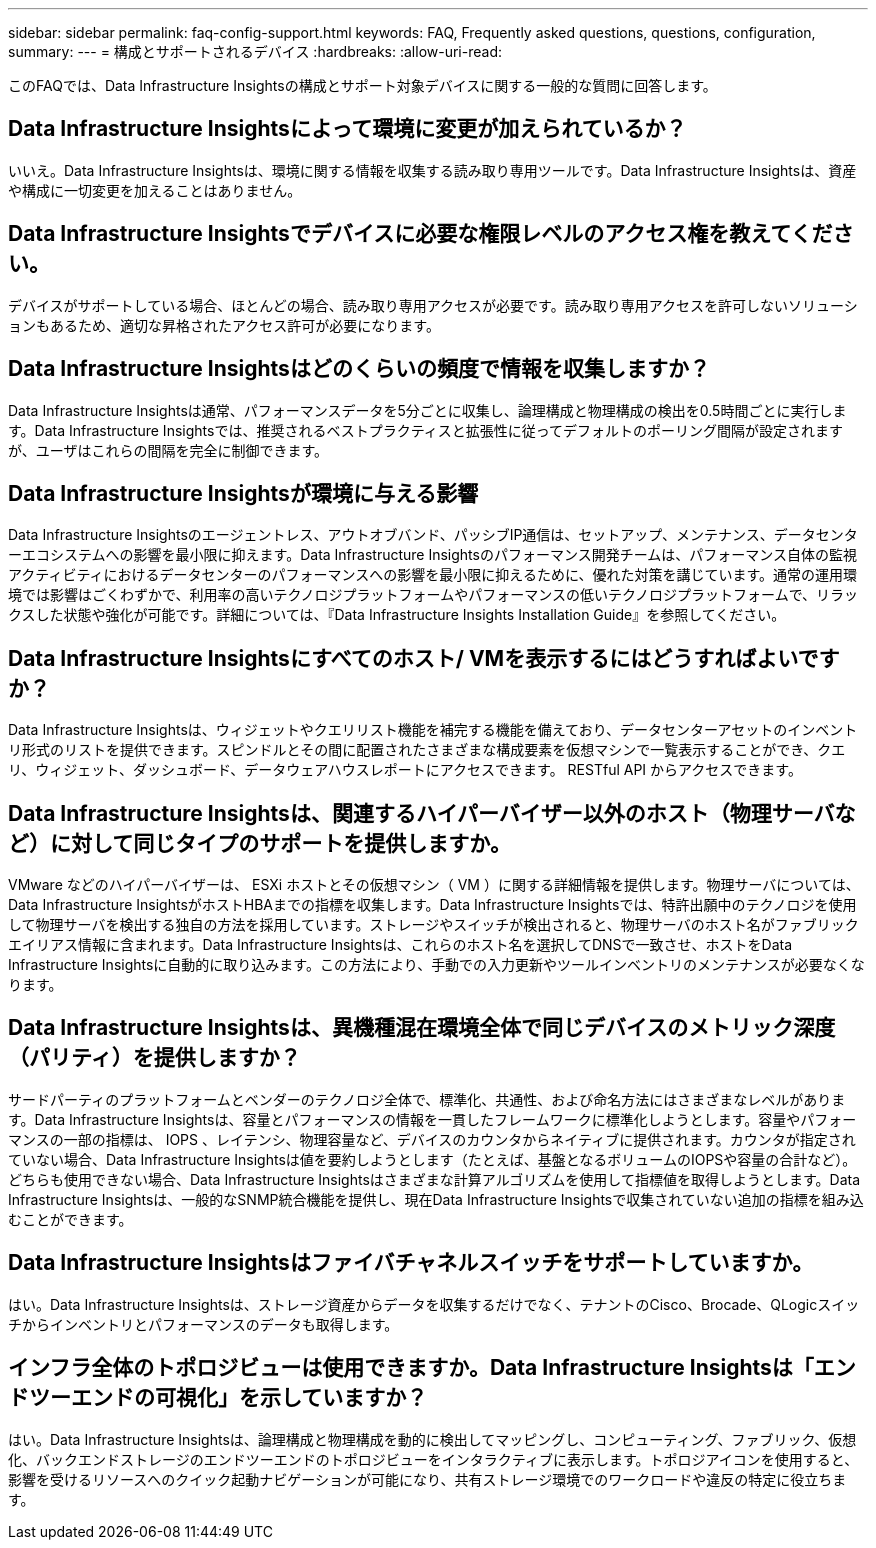 ---
sidebar: sidebar 
permalink: faq-config-support.html 
keywords: FAQ, Frequently asked questions, questions, configuration, 
summary:  
---
= 構成とサポートされるデバイス
:hardbreaks:
:allow-uri-read: 


[role="lead"]
このFAQでは、Data Infrastructure Insightsの構成とサポート対象デバイスに関する一般的な質問に回答します。



== Data Infrastructure Insightsによって環境に変更が加えられているか？

いいえ。Data Infrastructure Insightsは、環境に関する情報を収集する読み取り専用ツールです。Data Infrastructure Insightsは、資産や構成に一切変更を加えることはありません。



== Data Infrastructure Insightsでデバイスに必要な権限レベルのアクセス権を教えてください。

デバイスがサポートしている場合、ほとんどの場合、読み取り専用アクセスが必要です。読み取り専用アクセスを許可しないソリューションもあるため、適切な昇格されたアクセス許可が必要になります。



== Data Infrastructure Insightsはどのくらいの頻度で情報を収集しますか？

Data Infrastructure Insightsは通常、パフォーマンスデータを5分ごとに収集し、論理構成と物理構成の検出を0.5時間ごとに実行します。Data Infrastructure Insightsでは、推奨されるベストプラクティスと拡張性に従ってデフォルトのポーリング間隔が設定されますが、ユーザはこれらの間隔を完全に制御できます。



== Data Infrastructure Insightsが環境に与える影響

Data Infrastructure Insightsのエージェントレス、アウトオブバンド、パッシブIP通信は、セットアップ、メンテナンス、データセンターエコシステムへの影響を最小限に抑えます。Data Infrastructure Insightsのパフォーマンス開発チームは、パフォーマンス自体の監視アクティビティにおけるデータセンターのパフォーマンスへの影響を最小限に抑えるために、優れた対策を講じています。通常の運用環境では影響はごくわずかで、利用率の高いテクノロジプラットフォームやパフォーマンスの低いテクノロジプラットフォームで、リラックスした状態や強化が可能です。詳細については、『Data Infrastructure Insights Installation Guide』を参照してください。



== Data Infrastructure Insightsにすべてのホスト/ VMを表示するにはどうすればよいですか？

Data Infrastructure Insightsは、ウィジェットやクエリリスト機能を補完する機能を備えており、データセンターアセットのインベントリ形式のリストを提供できます。スピンドルとその間に配置されたさまざまな構成要素を仮想マシンで一覧表示することができ、クエリ、ウィジェット、ダッシュボード、データウェアハウスレポートにアクセスできます。 RESTful API からアクセスできます。



== Data Infrastructure Insightsは、関連するハイパーバイザー以外のホスト（物理サーバなど）に対して同じタイプのサポートを提供しますか。

VMware などのハイパーバイザーは、 ESXi ホストとその仮想マシン（ VM ）に関する詳細情報を提供します。物理サーバについては、Data Infrastructure InsightsがホストHBAまでの指標を収集します。Data Infrastructure Insightsでは、特許出願中のテクノロジを使用して物理サーバを検出する独自の方法を採用しています。ストレージやスイッチが検出されると、物理サーバのホスト名がファブリックエイリアス情報に含まれます。Data Infrastructure Insightsは、これらのホスト名を選択してDNSで一致させ、ホストをData Infrastructure Insightsに自動的に取り込みます。この方法により、手動での入力更新やツールインベントリのメンテナンスが必要なくなります。



== Data Infrastructure Insightsは、異機種混在環境全体で同じデバイスのメトリック深度（パリティ）を提供しますか？

サードパーティのプラットフォームとベンダーのテクノロジ全体で、標準化、共通性、および命名方法にはさまざまなレベルがあります。Data Infrastructure Insightsは、容量とパフォーマンスの情報を一貫したフレームワークに標準化しようとします。容量やパフォーマンスの一部の指標は、 IOPS 、レイテンシ、物理容量など、デバイスのカウンタからネイティブに提供されます。カウンタが指定されていない場合、Data Infrastructure Insightsは値を要約しようとします（たとえば、基盤となるボリュームのIOPSや容量の合計など）。どちらも使用できない場合、Data Infrastructure Insightsはさまざまな計算アルゴリズムを使用して指標値を取得しようとします。Data Infrastructure Insightsは、一般的なSNMP統合機能を提供し、現在Data Infrastructure Insightsで収集されていない追加の指標を組み込むことができます。



== Data Infrastructure Insightsはファイバチャネルスイッチをサポートしていますか。

はい。Data Infrastructure Insightsは、ストレージ資産からデータを収集するだけでなく、テナントのCisco、Brocade、QLogicスイッチからインベントリとパフォーマンスのデータも取得します。



== インフラ全体のトポロジビューは使用できますか。Data Infrastructure Insightsは「エンドツーエンドの可視化」を示していますか？

はい。Data Infrastructure Insightsは、論理構成と物理構成を動的に検出してマッピングし、コンピューティング、ファブリック、仮想化、バックエンドストレージのエンドツーエンドのトポロジビューをインタラクティブに表示します。トポロジアイコンを使用すると、影響を受けるリソースへのクイック起動ナビゲーションが可能になり、共有ストレージ環境でのワークロードや違反の特定に役立ちます。
